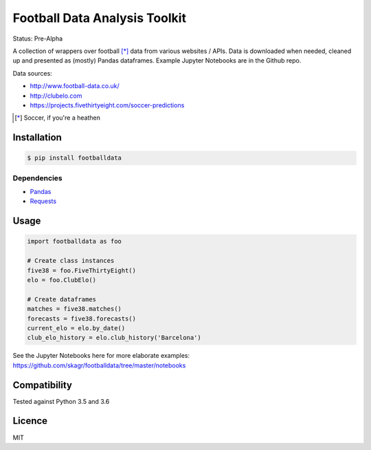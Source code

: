 Football Data Analysis Toolkit
==============================

.. image:: https://img.shields.io/pypi/v/footballdata.svg
    :target: https://pypi.python.org/pypi/footballdata
    :alt: Latest PyPI version

Status: Pre-Alpha

A collection of wrappers over football [*]_ data from various websites / APIs. Data is downloaded when needed, cleaned up and presented as (mostly) Pandas dataframes. Example Jupyter Notebooks are in the Github repo.

Data sources:

- http://www.football-data.co.uk/
- http://clubelo.com
- https://projects.fivethirtyeight.com/soccer-predictions

.. [*] Soccer, if you're a heathen 

Installation
------------

.. code:: bash

	$ pip install footballdata

Dependencies
~~~~~~~~~~~~

- `Pandas <http://pandas.pydata.org/>`_
- `Requests <http://docs.python-requests.org/en/master/>`_

Usage
-----

.. code:: python

    import footballdata as foo

    # Create class instances
    five38 = foo.FiveThirtyEight()
    elo = foo.ClubElo()

    # Create dataframes
    matches = five38.matches()
    forecasts = five38.forecasts()
    current_elo = elo.by_date()
    club_elo_history = elo.club_history('Barcelona')

See the Jupyter Notebooks here for more elaborate examples: https://github.com/skagr/footballdata/tree/master/notebooks

Compatibility
-------------

Tested against Python 3.5 and 3.6

Licence
-------

MIT
